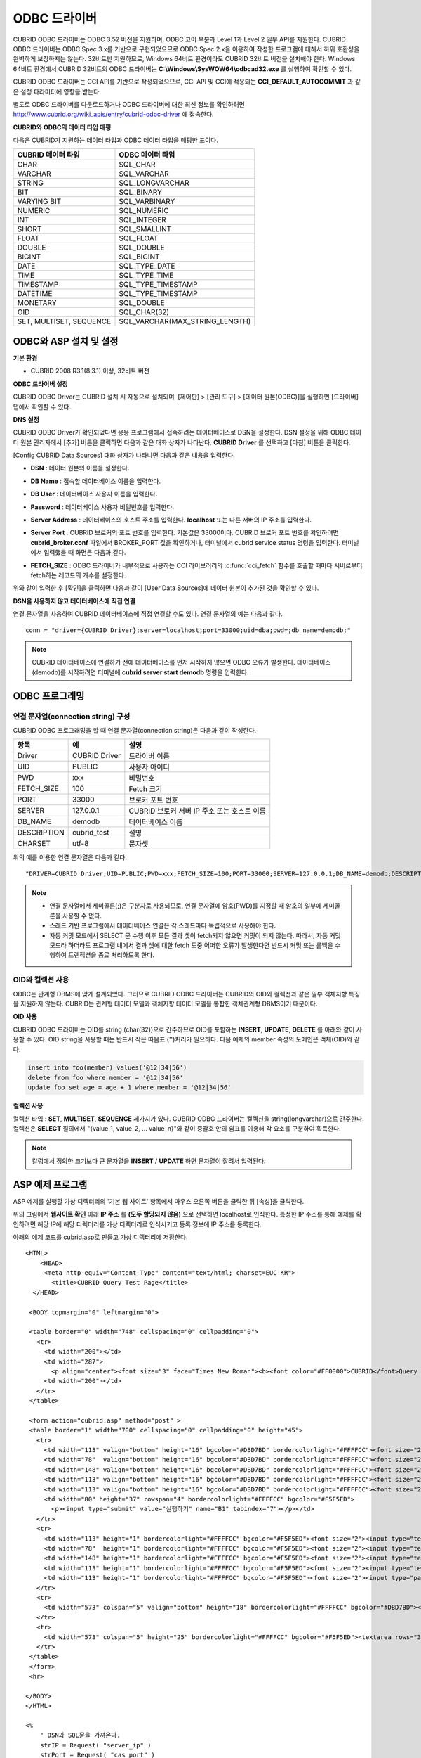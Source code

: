 *************
ODBC 드라이버
*************

CUBRID ODBC 드라이버는 ODBC 3.52 버전을 지원하며, ODBC 코어 부분과 Level 1과 Level 2 일부 API를 지원한다. CUBRID ODBC 드라이버는 ODBC Spec 3.x를 기반으로 구현되었으므로 ODBC Spec 2.x을 이용하여 작성한 프로그램에 대해서 하위 호환성을 완벽하게 보장하지는 않는다. 32비트만 지원하므로, Windows 64비트 환경이라도 CUBRID 32비트 버전을 설치해야 한다. Windows 64비트 환경에서 CUBRID 32비트의 ODBC 드라이버는 **C:\\Windows\\SysWOW64\\odbcad32.exe** 를 실행하여 확인할 수 있다.

CUBRID ODBC 드라이버는 CCI API를 기반으로 작성되었으므로, CCI API 및 CCI에 적용되는 **CCI_DEFAULT_AUTOCOMMIT** 과 같은 설정 파라미터에 영향을 받는다.

별도로 ODBC 드라이버를 다운로드하거나 ODBC 드라이버에 대한 최신 정보를 확인하려면 `http://www.cubrid.org/wiki_apis/entry/cubrid-odbc-driver <http://www.cubrid.org/wiki_apis/entry/cubrid-odbc-driver>`_ 에 접속한다.

**CUBRID와 ODBC의 데이터 타입 매핑**

다음은 CUBRID가 지원하는 데이터 타입과 ODBC 데이터 타입을 매핑한 표이다.

+-------------------------+--------------------------------+
| CUBRID 데이터 타입      | ODBC 데이터 타입               |
+=========================+================================+
| CHAR                    | SQL_CHAR                       |
+-------------------------+--------------------------------+
| VARCHAR                 | SQL_VARCHAR                    |
+-------------------------+--------------------------------+
| STRING                  | SQL_LONGVARCHAR                |
+-------------------------+--------------------------------+
| BIT                     | SQL_BINARY                     |
+-------------------------+--------------------------------+
| VARYING BIT             | SQL_VARBINARY                  |
+-------------------------+--------------------------------+
| NUMERIC                 | SQL_NUMERIC                    |
+-------------------------+--------------------------------+
| INT                     | SQL_INTEGER                    |
+-------------------------+--------------------------------+
| SHORT                   | SQL_SMALLINT                   |
+-------------------------+--------------------------------+
| FLOAT                   | SQL_FLOAT                      |
+-------------------------+--------------------------------+
| DOUBLE                  | SQL_DOUBLE                     |
+-------------------------+--------------------------------+
| BIGINT                  | SQL_BIGINT                     |
+-------------------------+--------------------------------+
| DATE                    | SQL_TYPE_DATE                  |
+-------------------------+--------------------------------+
| TIME                    | SQL_TYPE_TIME                  |
+-------------------------+--------------------------------+
| TIMESTAMP               | SQL_TYPE_TIMESTAMP             |
+-------------------------+--------------------------------+
| DATETIME                | SQL_TYPE_TIMESTAMP             |
+-------------------------+--------------------------------+
| MONETARY                | SQL_DOUBLE                     |
+-------------------------+--------------------------------+
| OID                     | SQL_CHAR(32)                   |
+-------------------------+--------------------------------+
| SET, MULTISET, SEQUENCE | SQL_VARCHAR(MAX_STRING_LENGTH) |
+-------------------------+--------------------------------+

ODBC와 ASP 설치 및 설정
=======================

**기본 환경**

*   CUBRID 2008 R3.1(8.3.1) 이상, 32비트 버전

**ODBC 드라이버 설정**

CUBRID ODBC Driver는 CUBRID 설치 시 자동으로 설치되며, [제어판] > [관리 도구] > [데이터 원본(ODBC)]을 실행하면 [드라이버] 탭에서 확인할 수 있다.

.. image:: /images/image77.gif

**DNS 설정**

CUBRID ODBC Driver가 확인되었다면 응용 프로그램에서 접속하려는 데이터베이스로 DSN을 설정한다. DSN 설정을 위해 ODBC 데이터 원본 관리자에서 [추가] 버튼을 클릭하면 다음과 같은 대화 상자가 나타난다. **CUBRID Driver** 를 선택하고 [마침] 버튼을 클릭한다.

.. image:: /images/image78.gif

[Config CUBRID Data Sources] 대화 상자가 나타나면 다음과 같은 내용을 입력한다.

.. image:: /images/image79.png

* **DSN** : 데이터 원본의 이름을 설정한다.
* **DB Name** : 접속할 데이터베이스 이름을 입력한다.
* **DB User** : 데이터베이스 사용자 이름을 입력한다.
* **Password** : 데이터베이스 사용자 비밀번호를 입력한다.
* **Server Address** : 데이터베이스의 호스트 주소를 입력한다. **localhost** 또는 다른 서버의 IP 주소를 입력한다.
* **Server Port** : CUBRID 브로커의 포트 번호를 입력한다. 기본값은 33000이다. CUBRID 브로커 포트 번호를 확인하려면 **cubrid_broker.conf** 파일에서 BROKER_PORT 값을 확인하거나, 터미널에서 cubrid service status 명령을 입력한다. 터미널에서 입력했을 때 화면은 다음과 같다.

  .. image:: /images/image80.png

* **FETCH_SIZE** : ODBC 드라이버가 내부적으로 사용하는 CCI 라이브러리의 :c:func:`cci_fetch` 함수를 호출할 때마다 서버로부터 fetch하는 레코드의 개수를 설정한다.

위와 같이 입력한 후 [확인]을 클릭하면 다음과 같이 [User Data Sources]에 데이터 원본이 추가된 것을 확인할 수 있다.

.. image:: /images/image81.png

**DSN을 사용하지 않고 데이터베이스에 직접 연결**

연결 문자열을 사용하여 CUBRID 데이터베이스에 직접 연결할 수도 있다. 연결 문자열의 예는 다음과 같다. ::

    conn = "driver={CUBRID Driver};server=localhost;port=33000;uid=dba;pwd=;db_name=demodb;"

.. note:: 

    CUBRID 데이터베이스에 연결하기 전에 데이터베이스를 먼저 시작하지 않으면 ODBC 오류가 발생한다. 데이터베이스(demodb)를 시작하려면 터미널에 **cubrid server start demodb** 명령을 입력한다.
    
ODBC 프로그래밍
===============

연결 문자열(connection string) 구성
-----------------------------------

CUBRID ODBC 프로그래밍을 할 때 연결 문자열(connection string)은 다음과 같이 작성한다.

+-------------+-------------+-------------------------------+
| 항목        |  예         | 설명                          |
+=============+=============+===============================+
| Driver      | CUBRID      | 드라이버 이름                 |
|             | Driver      |                               |
+-------------+-------------+-------------------------------+
| UID         | PUBLIC      | 사용자 아이디                 |
+-------------+-------------+-------------------------------+
| PWD         | xxx         | 비밀번호                      |
+-------------+-------------+-------------------------------+
| FETCH_SIZE  | 100         | Fetch 크기                    |
+-------------+-------------+-------------------------------+
| PORT        | 33000       | 브로커 포트 번호              |
+-------------+-------------+-------------------------------+
| SERVER      | 127.0.0.1   | CUBRID 브로커 서버 IP 주소    |
|             |             | 또는 호스트 이름              |
+-------------+-------------+-------------------------------+
| DB_NAME     | demodb      | 데이터베이스 이름             |
+-------------+-------------+-------------------------------+
| DESCRIPTION | cubrid_test | 설명                          |
+-------------+-------------+-------------------------------+
| CHARSET     | utf-8       | 문자셋                        |
+-------------+-------------+-------------------------------+

위의 예를 이용한 연결 문자열은 다음과 같다. ::

    "DRIVER=CUBRID Driver;UID=PUBLIC;PWD=xxx;FETCH_SIZE=100;PORT=33000;SERVER=127.0.0.1;DB_NAME=demodb;DESCRIPTION=cubrid_test;CHARSET=utf-8"

.. note::

    *   연결 문자열에서 세미콜론(;)은 구분자로 사용되므로, 연결 문자열에 암호(PWD)를 지정할 때 암호의 일부에 세미콜론을 사용할 수 없다.
    *   스레드 기반 프로그램에서 데이터베이스 연결은 각 스레드마다 독립적으로 사용해야 한다.
    *   자동 커밋 모드에서 SELECT 문 수행 이후 모든 결과 셋이 fetch되지 않으면 커밋이 되지 않는다. 따라서, 자동 커밋 모드라 하더라도 프로그램 내에서 결과 셋에 대한 fetch 도중 어떠한 오류가 발생한다면 반드시 커밋 또는 롤백을 수행하여 트랜잭션을 종료 처리하도록 한다. 


OID와 컬렉션 사용
-----------------

ODBC는 관계형 DBMS에 맞게 설계되었다. 그러므로 CUBRID ODBC 드라이버는 CUBRID의 OID와 컬렉션과 같은 일부 객체지향 특징을 지원하지 않는다. CUBRID는 관계형 데이터 모델과 객체지향 데이터 모델을 통합한 객체관계형 DBMS이기 때문이다.

**OID 사용**

CUBRID ODBC 드라이버는 OID를 string (char(32))으로 간주하므로 OID를 포함하는 **INSERT**, **UPDATE**, **DELETE** 를 아래와 같이 사용할 수 있다. OID string을 사용할 때는 반드시 작은 따옴표 ('')처리가 필요하다. 다음 예제의 member 속성의 도메인은 객체(OID)와 같다.

.. code-block:: sql

    insert into foo(member) values('@12|34|56')
    delete from foo where member = '@12|34|56'
    update foo set age = age + 1 where member = '@12|34|56'

**컬렉션 사용**

컬렉션 타입 : **SET**, **MULTISET**, **SEQUENCE** 세가지가 있다. CUBRID ODBC 드라이버는 컬렉션을 string(longvarchar)으로 간주한다. 컬렉션은 **SELECT** 질의에서 "{value_1, value_2, ... value_n}"와 같이 중괄호 안의 쉼표를 이용해 각 요소를 구분하여 획득한다.

.. note:: 칼럼에서 정의한 크기보다 큰 문자열을 **INSERT** / **UPDATE** 하면 문자열이 잘려서 입력된다.

ASP 예제 프로그램
=================

ASP 예제를 실행할 가상 디렉터리의 '기본 웹 사이트' 항목에서 마우스 오른쪽 버튼을 클릭한 뒤 [속성]을 클릭한다.

.. image:: /images/image82.png

위의 그림에서 **웹사이트 확인** 아래 **IP 주소** 를 **(모두 할당되지 않음)** 으로 선택하면 localhost로 인식한다. 특정한 IP 주소를 통해 예제를 확인하려면 해당 IP에 해당 디렉터리를 가상 디렉터리로 인식시키고 등록 정보에 IP 주소를 등록한다.

아래의 예제 코드를 cubrid.asp로 만들고 가상 디렉터리에 저장한다. ::

    <HTML>
        <HEAD>
         <meta http-equiv="Content-Type" content="text/html; charset=EUC-KR">
           <title>CUBRID Query Test Page</title>
      </HEAD>

     <BODY topmargin="0" leftmargin="0">
       
     <table border="0" width="748" cellspacing="0" cellpadding="0">
       <tr>
         <td width="200"></td>
         <td width="287">
           <p align="center"><font size="3" face="Times New Roman"><b><font color="#FF0000">CUBRID</font>Query Test</b></font></td>
         <td width="200"></td>
       </tr>
     </table>

     <form action="cubrid.asp" method="post" >
     <table border="1" width="700" cellspacing="0" cellpadding="0" height="45">
       <tr>
         <td width="113" valign="bottom" height="16" bgcolor="#DBD7BD" bordercolorlight="#FFFFCC"><font size="2">SERVER IP</font></td>
         <td width="78"  valign="bottom" height="16" bgcolor="#DBD7BD" bordercolorlight="#FFFFCC"><font size="2">Broker PORT</font></td>
         <td width="148" valign="bottom" height="16" bgcolor="#DBD7BD" bordercolorlight="#FFFFCC"><font size="2">DB NAME</font></td>
         <td width="113" valign="bottom" height="16" bgcolor="#DBD7BD" bordercolorlight="#FFFFCC"><font size="2">DB USER</font></td>
         <td width="113" valign="bottom" height="16" bgcolor="#DBD7BD" bordercolorlight="#FFFFCC"><font size="2">DB PASS</font></td>
         <td width="80" height="37" rowspan="4" bordercolorlight="#FFFFCC" bgcolor="#F5F5ED">　
           <p><input type="submit" value="실행하기" name="B1" tabindex="7"></p></td>
       </tr>
       <tr>
         <td width="113" height="1" bordercolorlight="#FFFFCC" bgcolor="#F5F5ED"><font size="2"><input type="text" name="server_ip" size="20" tabindex="1" maxlength="15" value="<%=Request("server_ip")%>"></font></td>
         <td width="78"  height="1" bordercolorlight="#FFFFCC" bgcolor="#F5F5ED"><font size="2"><input type="text" name="cas_port" size="15" tabindex="2" maxlength="6" value="<%=Request("cas_port")%>"></font></td>
         <td width="148" height="1" bordercolorlight="#FFFFCC" bgcolor="#F5F5ED"><font size="2"><input type="text" name="db_name" size="20" tabindex="3" maxlength="20" value="<%=Request("db_name")%>"></font></td>
         <td width="113" height="1" bordercolorlight="#FFFFCC" bgcolor="#F5F5ED"><font size="2"><input type="text" name="db_user" size="15" tabindex="4" value="<%=Request("db_user")%>"></font></td>
         <td width="113" height="1" bordercolorlight="#FFFFCC" bgcolor="#F5F5ED"><font size="2"><input type="password" name="db_pass" size="15" tabindex="5" value="<%=Request("db_pass")%>"></font></td>
       </tr>
       <tr>
         <td width="573" colspan="5" valign="bottom" height="18" bordercolorlight="#FFFFCC" bgcolor="#DBD7BD"><font size="2">QUERY</font></td>
       </tr>
       <tr>
         <td width="573" colspan="5" height="25" bordercolorlight="#FFFFCC" bgcolor="#F5F5ED"><textarea rows="3" name="query" cols="92" tabindex="6"><%=Request("query")%></textarea></td>
       </tr>
     </table>
     </form>
     <hr>

    </BODY>
    </HTML>

    <%
        ' DSN과 SQL문을 가져온다.
        strIP = Request( "server_ip" )
        strPort = Request( "cas_port" )
        strUser = Request( "db_user" )
        strPass = Request( "db_pass" )
        strName = Request( "db_name" )
        strQuery = Request( "query" )
       
    if strIP = "" then
       Response.Write "SERVER_IP를 입력하세요"
            Response.End ' IP가 없으면 페이지 종료
        end if
        if strPort = "" then
           Response.Write "Port 번호를 입력하세요"
            Response.End ' Port가 없으면 페이지 종료
        end if
        if strUser = "" then
           Response.Write "DB_USER를 입력하세요"
            Response.End ' DB_User가 없으면 페이지 종료
        end if
        if strName = "" then
           Response.Write "DB_NAME을 입력하세요"
            Response.End ' DB_NAME이 없으면 페이지 종료
        end if
        if strQuery = "" then
           Response.Write "확인하고자 하는 Query를 입력하세요"
            Response.End ' Query가 없으면 페이지 종료
        end if
     ' 연결 객체 생성
      strDsn = "driver={CUBRID Driver};server=" & strIP & ";port=" & strPort & ";uid=" & strUser & ";pwd=" & strPass & ";db_name=" & strName & ";"
    ' DB연결
    Set DBConn = Server.CreateObject("ADODB.Connection")
           DBConn.Open strDsn
        ' SQL 실행
        Set rs = DBConn.Execute( strQuery )
        ' SQL문에 따라 메시지 보이기
        if InStr(Ucase(strQuery),"INSERT")>0 then
            Response.Write "레코드가 추가되었습니다."
            Response.End
        end if
           
        if InStr(Ucase(strQuery),"DELETE")>0  then
            Response.Write "레코드가 삭제되었습니다."
            Response.End
        end if
           
        if InStr(Ucase(strQuery),"UPDATE")>0  then
            Response.Write "레코드가 수정되었습니다."
            Response.End
        end if   
    %>
    <table>
    <%   
        ' 필드 이름 보여주기
        Response.Write "<tr bgColor=#f3f3f3>"
        For index =0 to ( rs.fields.count-1 )
            Response.Write "<td><b>" & rs.fields(index).name & "</b></td>"
        Next
        Response.Write "</tr>"
        ' 필드 값 보여주기
        Do While Not rs.EOF
            Response.Write "<tr bgColor=#f3f3f3>"
            For index =0 to ( rs.fields.count-1 )
                Response.Write "<td>" & rs(index) & "</td>"
            Next
            Response.Write "</tr>"
                  
            rs.MoveNext
        Loop
    %>
    <% 
        set  rs = nothing
    %>
    </table>


http://localhost/ASP수행폴더/cubrid.asp에 접속하면 수행 결과를 확인할 수 있다. 위의 ASP 예제 코드를 실행하면 다음과 같은 결과를 출력한다. 해당 항목에 알맞은 값을 넣고 Query 항목에 질의문을 입력하고 [실행하기]를 클릭하면 하단에 질의 문의 결과가 출력된다.

.. image:: /images/image83.png

ODBC API
========

ODBC API에 대한 자세한 내용은 ODBC API Reference 문서( `http://msdn.microsoft.com/en-us/library/windows/desktop/ms714562%28v=vs.85%29.aspx <http://msdn.microsoft.com/en-us/library/windows/desktop/ms714562%28v=vs.85%29.aspx>`_ )를 참고한다. CUBRID ODBC에서 지원하는 함수 목록, ODBC Spec 버전 및 호환성은 다음과 같다.

+---------------------+------------------------+--------------------------+---------------------+
| API                 | Version Introduced     | Standards Compliance     | Support             |
+=====================+========================+==========================+=====================+
| SQLAllocHandle      | 3.0                    | ISO 92                   | YES                 |
+---------------------+------------------------+--------------------------+---------------------+
| SQLBindCol          | 1.0                    | ISO 92                   | YES                 |
+---------------------+------------------------+--------------------------+---------------------+
| SQLBindParameter    | 2.0                    | ODBC                     | YES                 |
+---------------------+------------------------+--------------------------+---------------------+
| SQLBrowseConnect    | 1.0                    | ODBC                     | NO                  |
+---------------------+------------------------+--------------------------+---------------------+
| SQLBulkOperations   | 3.0                    | ODBC                     | YES                 |
+---------------------+------------------------+--------------------------+---------------------+
| SQLCancel           | 1.0                    | ISO 92                   | YES                 |
+---------------------+------------------------+--------------------------+---------------------+
| SQLCloseCursor      | 3.0                    | ISO 92                   | YES                 |
+---------------------+------------------------+--------------------------+---------------------+
| SQLColAttribute     | 3.0                    | ISO 92                   | YES                 |
+---------------------+------------------------+--------------------------+---------------------+
| SQLColumnPrivileges | 1.0                    | ODBC                     | NO                  |
+---------------------+------------------------+--------------------------+---------------------+
| SQLColumns          | 1.0                    | X/Open                   | YES                 |
+---------------------+------------------------+--------------------------+---------------------+
| SQLConnect          | 1.0                    | ISO 92                   | YES                 |
+---------------------+------------------------+--------------------------+---------------------+
| SQLCopyDesc         | 3.0                    | ISO 92                   | YES                 |
+---------------------+------------------------+--------------------------+---------------------+
| SQLDescribeCol      | 1.0                    | ISO 92                   | YES                 |
+---------------------+------------------------+--------------------------+---------------------+
| SQLDescribeParam    | 1.0                    | ODBC                     | NO                  |
+---------------------+------------------------+--------------------------+---------------------+
| SQLDisconnect       | 1.0                    | ISO 92                   | YES                 |
+---------------------+------------------------+--------------------------+---------------------+
| SQLDriverConnect    | 1.0                    | ODBC                     | YES                 |
+---------------------+------------------------+--------------------------+---------------------+
| SQLEndTran          | 3.0                    | ISO 92                   | YES                 |
+---------------------+------------------------+--------------------------+---------------------+
| SQLExecDirect       | 1.0                    | ISO 92                   | YES                 |
+---------------------+------------------------+--------------------------+---------------------+
| SQLExecute          | 1.0                    | ISO 92                   | YES                 |
+---------------------+------------------------+--------------------------+---------------------+
| SQLFetch            | 1.0                    | ISO 92                   | YES                 |
+---------------------+------------------------+--------------------------+---------------------+
| SQLFetchScroll      | 3.0                    | ISO 92                   | YES                 |
+---------------------+------------------------+--------------------------+---------------------+
| SQLForeignKeys      | 1.0                    | ODBC                     | YES(2008 R3.1 이상) |
+---------------------+------------------------+--------------------------+---------------------+
| SQLFreeHandle       | 3.0                    | ISO 92                   | YES                 |
+---------------------+------------------------+--------------------------+---------------------+
| SQLFreeStmt         | 1.0                    | ISO 92                   | YES                 |
+---------------------+------------------------+--------------------------+---------------------+
| SQLGetConnectAttr   | 3.0                    | ISO 92                   | YES                 |
+---------------------+------------------------+--------------------------+---------------------+
| SQLGetCursorName    | 1.0                    | ISO 92                   | YES                 |
+---------------------+------------------------+--------------------------+---------------------+
| SQLGetData          | 1.0                    | ISO 92                   | YES                 |
+---------------------+------------------------+--------------------------+---------------------+
| SQLGetDescField     | 3.0                    | ISO 92                   | YES                 |
+---------------------+------------------------+--------------------------+---------------------+
| SQLGetDescRec       | 3.0                    | ISO 92                   | YES                 |
+---------------------+------------------------+--------------------------+---------------------+
| SQLGetDiagField     | 3.0                    | ISO 92                   | YES                 |
+---------------------+------------------------+--------------------------+---------------------+
| SQLGetDiagRec       | 3.0                    | ISO 92                   | YES                 |
+---------------------+------------------------+--------------------------+---------------------+
| SQLGetEnvAttr       | 3.0                    | ISO 92                   | YES                 |
+---------------------+------------------------+--------------------------+---------------------+
| SQLGetFunctions     | 1.0                    | ISO 92                   | YES                 |
+---------------------+------------------------+--------------------------+---------------------+
| SQLGetInfo          | 1.0                    | ISO 92                   | YES                 |
+---------------------+------------------------+--------------------------+---------------------+
| SQLGetStmtAttr      | 3.0                    | ISO 92                   | YES                 |
+---------------------+------------------------+--------------------------+---------------------+
| SQLGetTypeInfo      | 1.0                    | ISO 92                   | YES                 |
+---------------------+------------------------+--------------------------+---------------------+
| SQLMoreResults      | 1.0                    | ODBC                     | YES                 |
+---------------------+------------------------+--------------------------+---------------------+
| SQLNativeSql        | 1.0                    | ODBC                     | YES                 |
+---------------------+------------------------+--------------------------+---------------------+
| SQLNumParams        | 1.0                    | ISO 92                   | YES                 |
+---------------------+------------------------+--------------------------+---------------------+
| SQLNumResultCols    | 1.0                    | ISO 92                   | YES                 |
+---------------------+------------------------+--------------------------+---------------------+
| SQLParamData        | 1.0                    | ISO 92                   | YES                 |
+---------------------+------------------------+--------------------------+---------------------+
| SQLPrepare          | 1.0                    | ISO 92                   | YES                 |
+---------------------+------------------------+--------------------------+---------------------+
| SQLPrimaryKeys      | 1.0                    | ODBC                     | YES(2008 R3.1이상)  |
+---------------------+------------------------+--------------------------+---------------------+
| SQLProcedureColumns | 1.0                    | ODBC                     | YES(2008 R3.1이상)  |
+---------------------+------------------------+--------------------------+---------------------+
| SQLProcedures       | 1.0                    | ODBC                     | YES(2008 R3.1이상)  |
+---------------------+------------------------+--------------------------+---------------------+
| SQLPutData          | 1.0                    | ISO 92                   | YES                 |
+---------------------+------------------------+--------------------------+---------------------+
| SQLRowCount         | 1.0                    | ISO 92                   | YES                 |
+---------------------+------------------------+--------------------------+---------------------+
| SQLSetConnectAttr   | 3.0                    | ISO 92                   | YES                 |
+---------------------+------------------------+--------------------------+---------------------+
| SQLSetCursorName    | 1.0                    | ISO 92                   | YES                 |
+---------------------+------------------------+--------------------------+---------------------+
| SQLSetDescField     | 3.0                    | ISO 92                   | YES                 |
+---------------------+------------------------+--------------------------+---------------------+
| SQLSetDescRec       | 3.0                    | ISO 92                   | YES                 |
+---------------------+------------------------+--------------------------+---------------------+
| SQLSetEnvAttr       | 3.0                    | ISO 92                   | NO                  |
+---------------------+------------------------+--------------------------+---------------------+
| SQLSetPos           | 1.0                    | ODBC                     | YES                 |
+---------------------+------------------------+--------------------------+---------------------+
| SQLSetStmtAttr      | 3.0                    | ISO 92                   | YES                 |
+---------------------+------------------------+--------------------------+---------------------+
| SQLSpecialColumns   | 1.0                    | X/Open                   | YES                 |
+---------------------+------------------------+--------------------------+---------------------+
| SQLStatistics       | 1.0                    | ISO 92                   | YES                 |
+---------------------+------------------------+--------------------------+---------------------+
| SQLTablePrivileges  | 1.0                    | ODBC                     | YES(2008 R3.1이상)  |
+---------------------+------------------------+--------------------------+---------------------+
| SQLTables           | 1.0                    | X/Open                   | YES                 |
+---------------------+------------------------+--------------------------+---------------------+

ODBC 3.x에서 하위 호환성을 지원하지 않는 일부 함수에 대해서는 아래의 매핑 테이블을 참고하여 적합한 함수로 변환한다.

+---------------------------+-------------------+
| ODBC 2.x 함수             | ODBC 3.x 함수     |
+===========================+===================+
| SQLAllocConnect           | SQLAllocHandle    |
+---------------------------+-------------------+
| SQLAllocEnv               | SQLAllocHandle    |
+---------------------------+-------------------+
| SQLAllocStmt              | SQLAllocHandle    |
+---------------------------+-------------------+
| SQLBindParam              | SQLBindParameter  |
+---------------------------+-------------------+
| SQLColAttributes          | SQLColAttribute   |
+---------------------------+-------------------+
| SQLError                  | SQLGetDiagRec     |
+---------------------------+-------------------+
| SQLFreeConnect            | SQLFreeHandle     |
+---------------------------+-------------------+
| SQLFreeEnv                | SQLFreeHandle     |
+---------------------------+-------------------+
| SQLFreeStmt with SQL_DROP | SQLFreeHandle     |
+---------------------------+-------------------+
| SQLGetConnectOption       | SQLGetConnectAttr |
+---------------------------+-------------------+
| SQLGetStmtOption          | SQLGetStmtAttr    |
+---------------------------+-------------------+
| SQLParamOptions           | SQLSetStmtAttr    |
+---------------------------+-------------------+
| SQLSetConnectOption       | SQLSetConnectAttr |
+---------------------------+-------------------+
| SQLSetParam               | SQLBindParameter  |
+---------------------------+-------------------+
| SQLSetScrollOption        | SQLSetStmtAttr    |
+---------------------------+-------------------+
| SQLSetStmtOption          | SQLSetStmtAttr    |
+---------------------------+-------------------+
| SQLTransact               | SQLEndTran        |
+---------------------------+-------------------+
